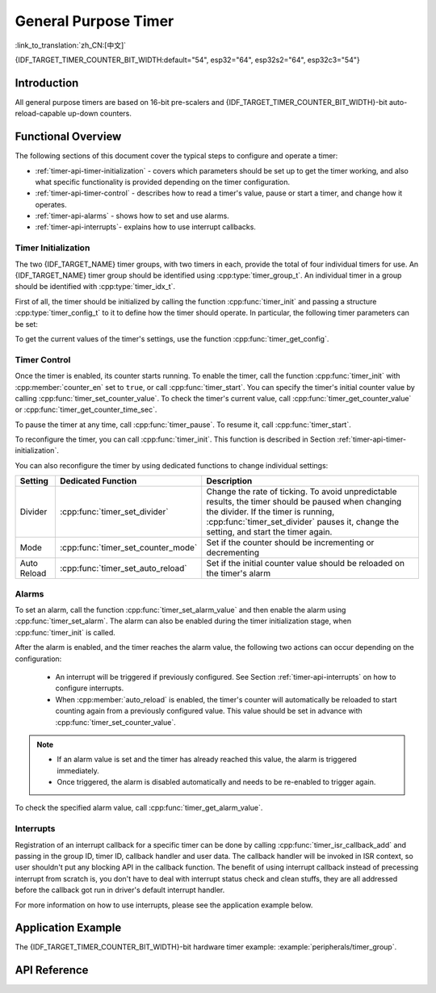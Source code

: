 General Purpose Timer
=====================

:link_to_translation:`zh_CN:[中文]`

{IDF_TARGET_TIMER_COUNTER_BIT_WIDTH:default="54", esp32="64", esp32s2="64", esp32c3="54"}

Introduction
------------

.. only:: not esp32c3

    The {IDF_TARGET_NAME} chip contains two hardware timer groups. Each group has two general-purpose hardware timers. 


.. only:: esp32c3

    The {IDF_TARGET_NAME} chip contains two hardware timer groups. Each group has one general-purpose hardware timer and one main system watchdog timer.

All general purpose timers are based on 16-bit pre-scalers and {IDF_TARGET_TIMER_COUNTER_BIT_WIDTH}-bit auto-reload-capable up-down counters.


Functional Overview
-------------------

The following sections of this document cover the typical steps to configure and operate a timer:

* :ref:`timer-api-timer-initialization` - covers which parameters should be set up to get the timer working, and also what specific functionality is provided depending on the timer configuration.
* :ref:`timer-api-timer-control` - describes how to read a timer's value, pause or start a timer, and change how it operates.
* :ref:`timer-api-alarms` - shows how to set and use alarms.
* :ref:`timer-api-interrupts`- explains how to use interrupt callbacks.


.. _timer-api-timer-initialization:

Timer Initialization
^^^^^^^^^^^^^^^^^^^^

The two {IDF_TARGET_NAME} timer groups, with two timers in each, provide the total of four individual timers for use. An {IDF_TARGET_NAME} timer group should be identified using :cpp:type:`timer_group_t`. An individual timer in a group should be identified with :cpp:type:`timer_idx_t`.

First of all, the timer should be initialized by calling the function :cpp:func:`timer_init` and passing a structure :cpp:type:`timer_config_t` to it to define how the timer should operate. In particular, the following timer parameters can be set:

.. list::

    :not esp32: - **Clock Source**: Select the clock source, which together with the **Divider** define the resolution of the working timer. By default the clock source is APB_CLK (typically 80 MHz).    
    - **Divider**: Sets how quickly the timer's counter is "ticking". The setting :cpp:member:`divider` is used as a divisor of the clock source.
    - **Mode**: Sets if the counter should be incrementing or decrementing. It can be defined using :cpp:member:`counter_dir` by selecting one of the values from :cpp:type:`timer_count_dir_t`.
    - **Counter Enable**: If the counter is enabled, it will start incrementing / decrementing immediately after calling :cpp:func:`timer_init`. You can change the behavior with :cpp:member:`counter_en` by selecting one of the values from :cpp:type:`timer_start_t`.
    - **Alarm Enable**: Can be set using :cpp:member:`alarm_en`.
    - **Auto Reload**: Sets if the counter should :cpp:member:`auto_reload` the initial counter value on the timer's alarm or continue incrementing or decrementing.

To get the current values of the timer's settings, use the function :cpp:func:`timer_get_config`.


.. _timer-api-timer-control:

Timer Control
^^^^^^^^^^^^^

Once the timer is enabled, its counter starts running. To enable the timer, call the function :cpp:func:`timer_init` with :cpp:member:`counter_en` set to ``true``, or call :cpp:func:`timer_start`. You can specify the timer's initial counter value by calling :cpp:func:`timer_set_counter_value`. To check the timer's current value, call :cpp:func:`timer_get_counter_value` or :cpp:func:`timer_get_counter_time_sec`.

To pause the timer at any time, call :cpp:func:`timer_pause`. To resume it, call :cpp:func:`timer_start`.

To reconfigure the timer, you can call :cpp:func:`timer_init`. This function is described in Section :ref:`timer-api-timer-initialization`.

You can also reconfigure the timer by using dedicated functions to change individual settings:

=============  ===================================  ==========================================================================
Setting        Dedicated Function                   Description
=============  ===================================  ==========================================================================
Divider        :cpp:func:`timer_set_divider`        Change the rate of ticking. To avoid unpredictable results, the timer should be paused when changing the divider. If the timer is running, :cpp:func:`timer_set_divider` pauses it, change the setting, and start the timer again.
Mode           :cpp:func:`timer_set_counter_mode`   Set if the counter should be incrementing or decrementing
Auto Reload    :cpp:func:`timer_set_auto_reload`    Set if the initial counter value should be reloaded on the timer's alarm
=============  ===================================  ==========================================================================

.. _timer-api-alarms:

Alarms
^^^^^^

To set an alarm, call the function :cpp:func:`timer_set_alarm_value` and then enable the alarm using :cpp:func:`timer_set_alarm`. The alarm can also be enabled during the timer initialization stage, when :cpp:func:`timer_init` is called.

After the alarm is enabled, and the timer reaches the alarm value, the following two actions can occur depending on the configuration:

    * An interrupt will be triggered if previously configured. See Section :ref:`timer-api-interrupts` on how to configure interrupts.
    * When :cpp:member:`auto_reload` is enabled, the timer's counter will automatically be reloaded to start counting again from a previously configured value. This value should be set in advance with :cpp:func:`timer_set_counter_value`.

.. note::

    * If an alarm value is set and the timer has already reached this value, the alarm is triggered immediately.
    * Once triggered, the alarm is disabled automatically and needs to be re-enabled to trigger again.

To check the specified alarm value, call :cpp:func:`timer_get_alarm_value`.


.. _timer-api-interrupts:

Interrupts
^^^^^^^^^^

Registration of an interrupt callback for a specific timer can be done by calling :cpp:func:`timer_isr_callback_add` and passing in the group ID, timer ID, callback handler and user data. The callback handler will be invoked in ISR context, so user shouldn't put any blocking API in the callback function.
The benefit of using interrupt callback instead of precessing interrupt from scratch is, you don't have to deal with interrupt status check and clean stuffs, they are all addressed before the callback got run in driver's default interrupt handler.

For more information on how to use interrupts, please see the application example below.


Application Example
-------------------

The {IDF_TARGET_TIMER_COUNTER_BIT_WIDTH}-bit hardware timer example: :example:`peripherals/timer_group`.


API Reference
-------------

.. include-build-file:: inc/timer.inc
.. include-build-file:: inc/timer_types.inc
